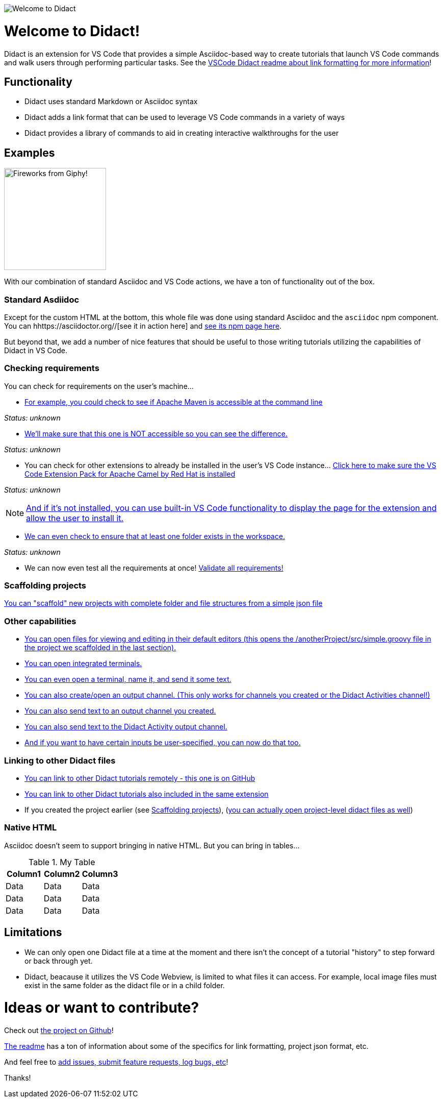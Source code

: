 image:images/welcome-to-didact-header.png[Welcome to Didact,role="center"]

# Welcome to Didact!

Didact is an extension for VS Code that provides a simple Asciidoc-based way to create tutorials that launch VS Code commands and walk users through performing particular tasks. See the https://github.com/redhat-developer/vscode-didact/blob/master/README.md[VSCode Didact readme about link formatting for more information]!

## Functionality

* Didact uses standard Markdown or Asciidoc syntax
* Didact adds a link format that can be used to leverage VS Code commands in a variety of ways
* Didact provides a library of commands to aid in creating interactive walkthroughs for the user

## Examples

image:fireworks.gif[Fireworks from Giphy!, 200, 200,role="right"]

With our combination of standard Asciidoc and VS Code actions, we have a ton of functionality out of the box.

### Standard Asdiidoc

Except for the custom HTML at the bottom, this whole file was done using standard Asciidoc and the `asciidoc` npm component. You can hhttps://asciidoctor.org//[see it in action here] and https://www.npmjs.com/package/asciidoctor[see its npm page here].

But beyond that, we add a number of nice features that should be useful to those writing tutorials utilizing the capabilities of Didact in VS Code. 

### Checking requirements

You can check for requirements on the user's machine...

* link:didact://?commandId=vscode.didact.requirementCheck&text=maven-requirements-status%24%24mvn%20--version%24%24Apache%20Maven[For example, you could check to see if Apache Maven is accessible at the command line]

[[maven-requirements-status]]
_Status: unknown_

* link:didact://?commandId=vscode.didact.requirementCheck&text=nonexistent-requirements-status%24%24something%24%24wicked%20this%20way%20comes&error=something%20wicked%20this%20way%20comes.[We'll make sure that this one is NOT accessible so you can see the difference.]

[[nonexistent-requirements-status]]
_Status: unknown_

* You can check for other extensions to already be installed in the user's VS Code instance... link:didact://?commandId=vscode.didact.extensionRequirementCheck&text=extension-requirements-status%24%24redhat.apache-camel-extension-pack&completion=Camel%20extension%20pack%20available.[Click here to make sure the VS Code Extension Pack for Apache Camel by Red Hat is installed]

[[extension-requirements-status]]
_Status: unknown_

NOTE: link:vscode:extension/redhat.apache-camel-extension-pack[And if it's not installed, you can use built-in VS Code functionality to display the page for the extension and allow the user to install it.]

* link:didact://?commandId=vscode.didact.workspaceFolderExistsCheck&text=workspace-folder-status&completion=A%20valid%20folder%20exists%20in%20the%20workspace.[We can even check to ensure that at least one folder exists in the workspace.]

[[workspace-folder-status]]
_Status: unknown_

* We can now even test all the requirements at once! link:didact://?commandId=vscode.didact.validateAllRequirements[Validate all requirements!]

### Scaffolding projects [[scaffolding]]

link:didact://?commandId=vscode.didact.scaffoldProject&srcFilePath=demo/projectwithdidactfile.json&completion=Created%20project%20with%20sample%20Didact%20file%20and%20Groovy%20file.[You can "scaffold" new projects with complete folder and file structures from a simple json file]

### Other capabilities

* link:didact://?commandId=vscode.open&projectFilePath=anotherProject/src/simple.groovy&completion=Opened%20the%20Simple.groovy%20file[You can open files for viewing and editing in their default editors (this opens the /anotherProject/src/simple.groovy file in the project we scaffolded in the last section).]

* link:didact://?commandId=vscode.didact.startTerminalWithName&completion=Opened%20a%20new%20terminal.[You can open integrated terminals.]

* link:didact://?commandId=vscode.didact.sendNamedTerminalAString&text=newTerm%24%24echo%20Hello%20Didact!&completion=Opened%20a%20new%20terminal.[You can even open a terminal, name it, and send it some text.]

* link:didact://?commandId=vscode.didact.openNamedOutputChannel&text=newOutputChannel&completion=Opened%20a%20new%20output%20channel.[You can also create/open an output channel. (This only works for channels you created or the Didact Activities channel!)]

* link:didact://?commandId=vscode.didact.sendTextToNamedOutputChannel&text=Hello%20Didact!%24%24newOutputChannel&completion=Sent%20a%20text%20to%20the%20new%20output%20channel.[You can also send text to an output channel you created.]

* link:didact://?commandId=vscode.didact.sendTextToNamedOutputChannel&text=Hello%20Didact!&completion=Sent%20a%20text%20to%20Didact%20Activity%20channel.[You can also send text to the Didact Activity output channel.]

* link:didact://?commandId=vscode.didact.sendNamedTerminalAString&user=terminal-name%24%24terminal-command-to-execute&completion=Opened%20a%20new%20terminal.[And if you want to have certain inputs be user-specified, you can now do that too.]

### Linking to other Didact files

* link:vscode://redhat.vscode-didact?https=raw.githubusercontent.com/redhat-developer/vscode-didact/master/examples/requirements.example.didact.md[You can link to other Didact tutorials remotely - this one is on GitHub]

* link:vscode://redhat.vscode-didact?extension=demos/markdown/helloJS/helloJS.didact.md[You can link to other Didact tutorials also included in the same extension]

* If you created the project earlier (see <<scaffolding>>), (link:vscode://redhat.vscode-didact?workspace=anotherProject/src/test.didact.md&completion=Opened%20the%20test.didact.md%20file[you can actually open project-level didact files as well])

### Native HTML

Asciidoc doesn't seem to support bringing in native HTML. But you can bring in tables...

.My Table
|===
| Column1  | Column2 | Column3

| Data | Data | Data
| Data | Data | Data
| Data | Data | Data
|===

## Limitations

* We can only open one Didact file at a time at the moment and there isn't the concept of a tutorial "history" to step forward or back through yet.
* Didact, beacause it utilizes the VS Code Webview, is limited to what files it can access. For example, local image files must exist in the same folder as the didact file or in a child folder.

# Ideas or want to contribute?

Check out https://github.com/redhat-developer/vscode-didact[the project on Github]! 

https://github.com/redhat-developer/vscode-didact/blob/master/README.md[The readme] has a ton of information about some of the specifics for link formatting, project json format, etc. 

And feel free to https://github.com/redhat-developer/vscode-didact/issues[add issues, submit feature requests, log bugs, etc]!

Thanks!
